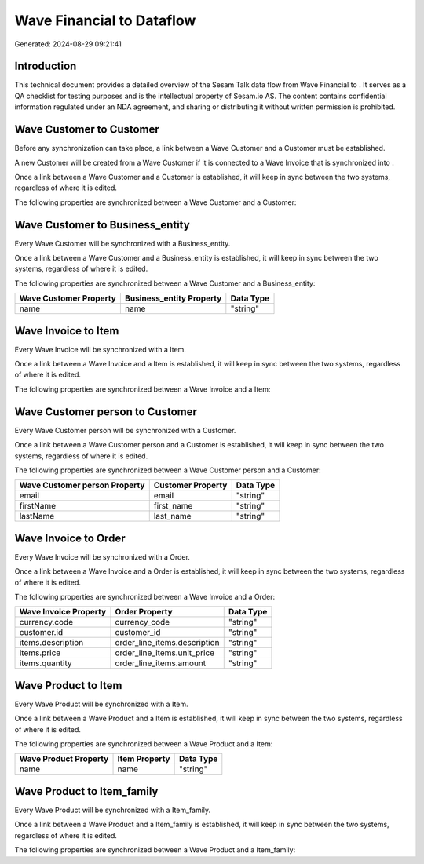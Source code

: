 ===========================
Wave Financial to  Dataflow
===========================

Generated: 2024-08-29 09:21:41

Introduction
------------

This technical document provides a detailed overview of the Sesam Talk data flow from Wave Financial to . It serves as a QA checklist for testing purposes and is the intellectual property of Sesam.io AS. The content contains confidential information regulated under an NDA agreement, and sharing or distributing it without written permission is prohibited.

Wave Customer to  Customer
--------------------------
Before any synchronization can take place, a link between a Wave Customer and a  Customer must be established.

A new  Customer will be created from a Wave Customer if it is connected to a Wave Invoice that is synchronized into .

Once a link between a Wave Customer and a  Customer is established, it will keep in sync between the two systems, regardless of where it is edited.

The following properties are synchronized between a Wave Customer and a  Customer:

.. list-table::
   :header-rows: 1

   * - Wave Customer Property
     -  Customer Property
     -  Data Type


Wave Customer to  Business_entity
---------------------------------
Every Wave Customer will be synchronized with a  Business_entity.

Once a link between a Wave Customer and a  Business_entity is established, it will keep in sync between the two systems, regardless of where it is edited.

The following properties are synchronized between a Wave Customer and a  Business_entity:

.. list-table::
   :header-rows: 1

   * - Wave Customer Property
     -  Business_entity Property
     -  Data Type
   * - name
     - name
     - "string"


Wave Invoice to  Item
---------------------
Every Wave Invoice will be synchronized with a  Item.

Once a link between a Wave Invoice and a  Item is established, it will keep in sync between the two systems, regardless of where it is edited.

The following properties are synchronized between a Wave Invoice and a  Item:

.. list-table::
   :header-rows: 1

   * - Wave Invoice Property
     -  Item Property
     -  Data Type


Wave Customer person to  Customer
---------------------------------
Every Wave Customer person will be synchronized with a  Customer.

Once a link between a Wave Customer person and a  Customer is established, it will keep in sync between the two systems, regardless of where it is edited.

The following properties are synchronized between a Wave Customer person and a  Customer:

.. list-table::
   :header-rows: 1

   * - Wave Customer person Property
     -  Customer Property
     -  Data Type
   * - email
     - email
     - "string"
   * - firstName
     - first_name
     - "string"
   * - lastName
     - last_name
     - "string"


Wave Invoice to  Order
----------------------
Every Wave Invoice will be synchronized with a  Order.

Once a link between a Wave Invoice and a  Order is established, it will keep in sync between the two systems, regardless of where it is edited.

The following properties are synchronized between a Wave Invoice and a  Order:

.. list-table::
   :header-rows: 1

   * - Wave Invoice Property
     -  Order Property
     -  Data Type
   * - currency.code
     - currency_code
     - "string"
   * - customer.id
     - customer_id
     - "string"
   * - items.description
     - order_line_items.description
     - "string"
   * - items.price
     - order_line_items.unit_price
     - "string"
   * - items.quantity
     - order_line_items.amount
     - "string"


Wave Product to  Item
---------------------
Every Wave Product will be synchronized with a  Item.

Once a link between a Wave Product and a  Item is established, it will keep in sync between the two systems, regardless of where it is edited.

The following properties are synchronized between a Wave Product and a  Item:

.. list-table::
   :header-rows: 1

   * - Wave Product Property
     -  Item Property
     -  Data Type
   * - name
     - name
     - "string"


Wave Product to  Item_family
----------------------------
Every Wave Product will be synchronized with a  Item_family.

Once a link between a Wave Product and a  Item_family is established, it will keep in sync between the two systems, regardless of where it is edited.

The following properties are synchronized between a Wave Product and a  Item_family:

.. list-table::
   :header-rows: 1

   * - Wave Product Property
     -  Item_family Property
     -  Data Type


